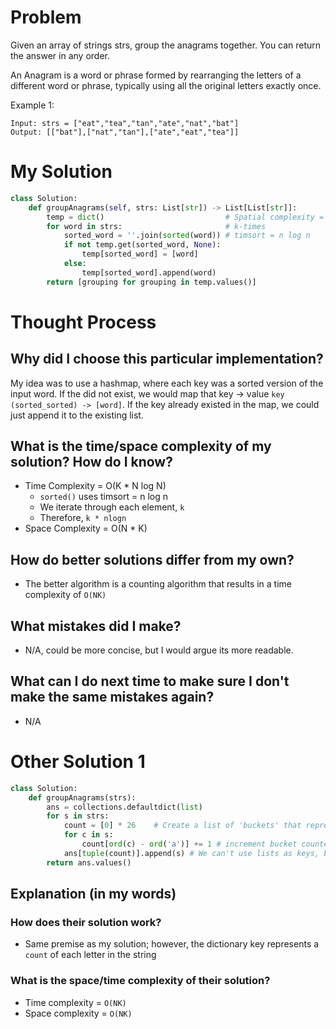 * Problem
Given an array of strings strs, group the anagrams together. You can return the answer in any order.

An Anagram is a word or phrase formed by rearranging the letters of a different word or phrase, typically using all the original letters exactly once.

Example 1: 
#+begin_src 
  Input: strs = ["eat","tea","tan","ate","nat","bat"]
  Output: [["bat"],["nat","tan"],["ate","eat","tea"]]
#+end_src

* My Solution
#+begin_src python :results output
  class Solution:
      def groupAnagrams(self, strs: List[str]) -> List[List[str]]:
          temp = dict()                           # Spatial complexity = n * k
          for word in strs:                       # k-times
              sorted_word = ''.join(sorted(word)) # timsort = n log n
              if not temp.get(sorted_word, None):
                  temp[sorted_word] = [word]
              else:
                  temp[sorted_word].append(word)
          return [grouping for grouping in temp.values()]
#+end_src

* Thought Process
** Why did I choose this particular implementation?
My idea was to use a hashmap, where each key was a sorted version of the input word.
If the did not exist, we would map that key -> value ~key (sorted_sorted) -> [word]~.
If the key already existed in the map, we could just append it to the existing list.
** What is the time/space complexity of my solution? How do I know?
- Time Complexity = O(K * N log N)
  + ~sorted()~ uses timsort = n log n
  + We iterate through each element, ~k~
  + Therefore, ~k * nlogn~
- Space Complexity = O(N * K)       
** How do better solutions differ from my own?
- The better algorithm is a counting algorithm that results in a time complexity of ~O(NK)~
** What mistakes did I make?
- N/A, could be more concise, but I would argue its more readable.
** What can I do next time to make sure I don't make the same mistakes again?

- N/A
* Other Solution 1
#+begin_src python :results output
  class Solution:
      def groupAnagrams(strs):
          ans = collections.defaultdict(list)
          for s in strs:
              count = [0] * 26    # Create a list of 'buckets' that represent every letter in alphabet 
              for c in s:
                  count[ord(c) - ord('a')] += 1 # increment bucket counter for that letter
              ans[tuple(count)].append(s) # We can't use lists as keys, but we can use tuples
          return ans.values()
#+end_src
** Explanation (in my words)
*** How does their solution work?
- Same premise as my solution; however, the dictionary key represents a ~count~ of each letter in the string
*** What is the space/time complexity of their solution?
- Time complexity = ~O(NK)~
- Space complexity = ~O(NK)~
